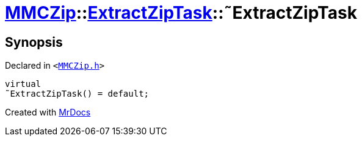 [#MMCZip-ExtractZipTask-2destructor]
= xref:MMCZip.adoc[MMCZip]::xref:MMCZip/ExtractZipTask.adoc[ExtractZipTask]::&tilde;ExtractZipTask
:relfileprefix: ../../
:mrdocs:


== Synopsis

Declared in `&lt;https://github.com/PrismLauncher/PrismLauncher/blob/develop/launcher/MMCZip.h#L219[MMCZip&period;h]&gt;`

[source,cpp,subs="verbatim,replacements,macros,-callouts"]
----
virtual
&tilde;ExtractZipTask() = default;
----



[.small]#Created with https://www.mrdocs.com[MrDocs]#
